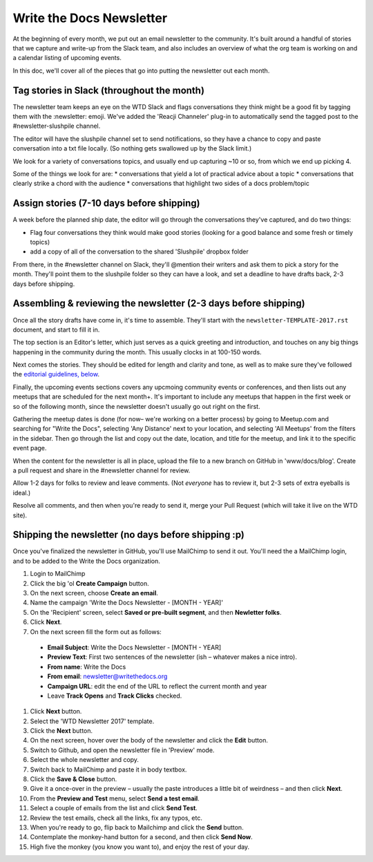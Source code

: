 #########################
Write the Docs Newsletter
#########################

At the beginning of every month, we put out an email newsletter to the community. It's built around a handful of stories that we capture and write-up from the Slack team, and also includes an overview of what the org team is working on and a calendar listing of upcoming events.

In this doc, we'll cover all of the pieces that go into putting the newsletter out each month.

*******************************************
Tag stories in Slack (throughout the month)
*******************************************

The newsletter team keeps an eye on the WTD Slack and flags conversations they think might be a good fit by tagging them with the :newsletter: emoji. We've added the 'Reacji Channeler' plug-in to automatically send the tagged post to the #newsletter-slushpile channel.

The editor will have the slushpile channel set to send notifications, so they have a chance to copy and paste conversation into a txt file locally. (So nothing gets swallowed up by the Slack limit.)

We look for a variety of conversations topics, and usually end up capturing ~10 or so, from which we end up picking 4.

Some of the things we look for are:
* conversations that yield a lot of practical advice about a topic
* conversations that clearly strike a chord with the audience
* conversations that highlight two sides of a docs problem/topic

*****************************************
Assign stories (7-10 days before shipping)
*****************************************

A week before the planned ship date, the editor will go through the conversations they've captured, and do two things:

* Flag four conversations they think would make good stories (looking for a good balance and some fresh or timely topics)
* add a copy of all of the conversation to the shared 'Slushpile' dropbox folder

From there, in the #newsletter channel on Slack, they'll @mention their writers and ask them to pick a story for the month. They'll point them to the slushpile folder so they can have a look, and set a deadline to have drafts back, 2-3 days before shipping.

****************************************************************
Assembling & reviewing the newsletter (2-3 days before shipping)
****************************************************************

Once all the story drafts have come in, it's time to assemble. They'll start with the ``newsletter-TEMPLATE-2017.rst`` document, and start to fill it in.

The top section is an Editor's letter, which just serves as a quick greeting and introduction, and touches on any big things happening in the community during the month. This usually clocks in at 100-150 words.

Next comes the stories. They should be edited for length and clarity and tone, as well as to make sure they've followed the `editorial guidelines, below <#editorial-guidelines>`_.

Finally, the upcoming events sections covers any upcmoing community events or conferences, and then lists out any meetups that are scheduled for the next month+. It's important to include any meetups that happen in the first week or so of the following month, since the newsletter doesn't usually go out right on the first.

Gathering the meetup dates is done (for now– we're working on a better process) by going to Meetup.com and searching for "Write the Docs", selecting 'Any Distance' next to your location, and selecting 'All Meetups' from the filters in the sidebar. Then go through the list and copy out the date, location, and title for the meetup, and link it to the specific event page.

When the content for the newsletter is all in place, upload the file to a new branch on GitHub in 'www/docs/blog'. Create a pull request and share in the #newsletter channel for review.

Allow 1-2 days for folks to review and leave comments. (Not *everyone* has to review it, but 2-3 sets of extra eyeballs is ideal.)

Resolve all comments, and then when you're ready to send it, merge your Pull Request (which will take it live on the WTD site).


****************************************************
Shipping the newsletter (no days before shipping :p)
****************************************************

Once you've finalized the newsletter in GitHub, you'll use MailChimp to send it out. You'll need the a MailChimp login, and to be added to the Write the Docs organization.

#. Login to MailChimp
#. Click the big 'ol **Create Campaign** button.
#. On the next screen, choose **Create an email**.
#. Name the campaign 'Write the Docs Newsletter - [MONTH - YEAR]'
#. On the 'Recipient' screen, select **Saved or pre-built segment**, and then **Newletter folks**.
#. Click **Next**.
#. On the next screen fill the form out as follows:

  * **Email Subject**: Write the Docs Newsletter - [MONTH - YEAR]
  * **Preview  Text**: First two sentences of the newsletter (ish – whatever makes a nice intro).
  * **From name**: Write the Docs
  * **From email**: newsletter@writethedocs.org
  * **Campaign URL**: edit the end of the URL to reflect the current month and year
  * Leave **Track Opens** and **Track Clicks** checked.

#. Click **Next** button.
#. Select the 'WTD Newsletter 2017' template.
#. Click the **Next** button.
#. On the next screen, hover over the body of the newsletter and click the **Edit** button.
#. Switch to Github, and open the newsletter file in 'Preview' mode.
#. Select the whole newsletter and copy.
#. Switch back to MailChimp and paste it in body textbox.
#. Click the **Save & Close** button.
#. Give it a once-over in the preview – usually the paste introduces a little bit of weirdness – and then click **Next**.
#. From the **Preview and Test** menu, select **Send a test email**.
#. Select a couple of emails from the list and click **Send Test**.
#. Review the test emails, check all the links, fix any typos, etc.
#. When you're ready to go, flip back to Mailchimp and click the **Send** button.
#. Contemplate the monkey-hand button for a second, and then click **Send Now**.
#. High five the monkey (you know you want to), and enjoy the rest of your day.
